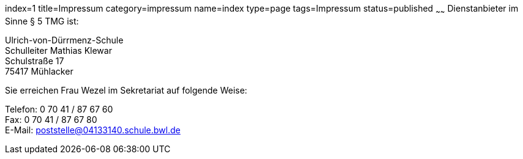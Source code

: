 index=1
title=Impressum
category=impressum
name=index
type=page
tags=Impressum
status=published
~~~~~~
Dienstanbieter im Sinne § 5 TMG ist:

====
Ulrich-von-Dürrmenz-Schule +
Schulleiter Mathias Klewar +
Schulstraße 17 +
75417 Mühlacker
====

Sie erreichen Frau Wezel im Sekretariat auf folgende Weise:

====
Telefon: 0 70 41 / 87 67 60 +
Fax: 0 70 41 / 87 67 80 +
E-Mail: poststelle@04133140.schule.bwl.de
====